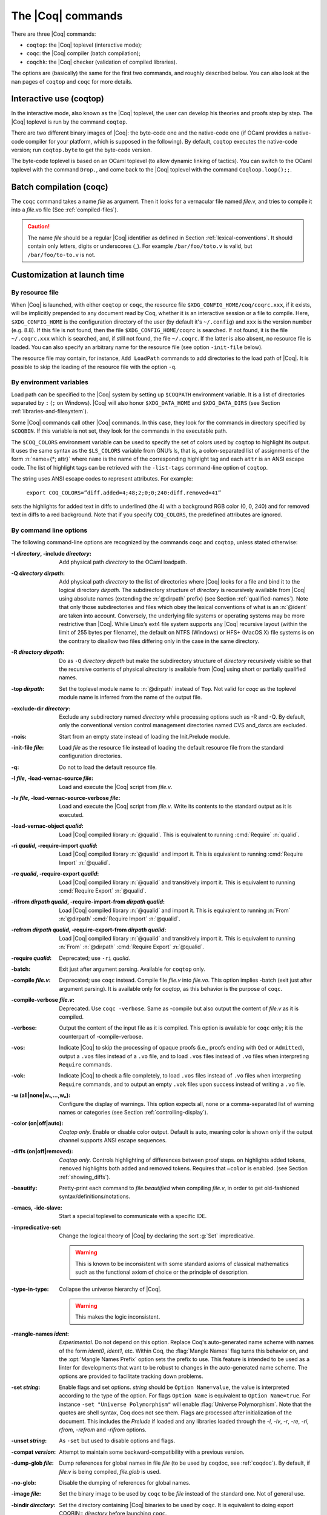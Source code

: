 .. _thecoqcommands:

The |Coq| commands
====================

There are three |Coq| commands:

+ ``coqtop``: the |Coq| toplevel (interactive mode);
+ ``coqc``: the |Coq| compiler (batch compilation);
+ ``coqchk``: the |Coq| checker (validation of compiled libraries).


The options are (basically) the same for the first two commands, and
roughly described below. You can also look at the ``man`` pages of
``coqtop`` and ``coqc`` for more details.

.. _interactive-use:

Interactive use (coqtop)
------------------------

In the interactive mode, also known as the |Coq| toplevel, the user can
develop his theories and proofs step by step. The |Coq| toplevel is run
by the command ``coqtop``.

There are two different binary images of |Coq|: the byte-code one and the
native-code one (if OCaml provides a native-code compiler for
your platform, which is supposed in the following). By default,
``coqtop`` executes the native-code version; run ``coqtop.byte`` to get
the byte-code version.

The byte-code toplevel is based on an OCaml toplevel (to
allow dynamic linking of tactics). You can switch to the OCaml toplevel
with the command ``Drop.``, and come back to the |Coq|
toplevel with the command ``Coqloop.loop();;``.

.. flag:: Coqtop Exit On Error

   This flag, off by default, causes coqtop to exit with status code
   ``1`` if a command produces an error instead of recovering from it.

Batch compilation (coqc)
------------------------

The ``coqc`` command takes a name *file* as argument. Then it looks for a
vernacular file named *file*.v, and tries to compile it into a
*file*.vo file (See :ref:`compiled-files`).

.. caution::

   The name *file* should be a regular |Coq| identifier as defined in Section :ref:`lexical-conventions`.
   It should contain only letters, digits or underscores (_). For example ``/bar/foo/toto.v`` is valid,
   but ``/bar/foo/to-to.v`` is not.


Customization at launch time
---------------------------------

By resource file
~~~~~~~~~~~~~~~~~~~~~~~

When |Coq| is launched, with either ``coqtop`` or ``coqc``, the
resource file ``$XDG_CONFIG_HOME/coq/coqrc.xxx``, if it exists, will
be implicitly prepended to any document read by Coq, whether it is an
interactive session or a file to compile. Here, ``$XDG_CONFIG_HOME``
is the configuration directory of the user (by default it's ``~/.config``)
and ``xxx`` is the version number (e.g. 8.8). If
this file is not found, then the file ``$XDG_CONFIG_HOME/coqrc`` is
searched. If not found, it is the file ``~/.coqrc.xxx`` which is searched,
and, if still not found, the file ``~/.coqrc``. If the latter is also
absent, no resource file is loaded.
You can also specify an arbitrary name for the resource file
(see option ``-init-file`` below).

The resource file may contain, for instance, ``Add LoadPath`` commands to add
directories to the load path of |Coq|. It is possible to skip the
loading of the resource file with the option ``-q``.

.. _customization-by-environment-variables:

By environment variables
~~~~~~~~~~~~~~~~~~~~~~~~~

Load path can be specified to the |Coq| system by setting up ``$COQPATH``
environment variable. It is a list of directories separated by
``:`` (``;`` on Windows). |Coq| will also honor ``$XDG_DATA_HOME`` and
``$XDG_DATA_DIRS`` (see Section :ref:`libraries-and-filesystem`).

Some |Coq| commands call other |Coq| commands. In this case, they look for
the commands in directory specified by ``$COQBIN``. If this variable is
not set, they look for the commands in the executable path.

.. _COQ_COLORS:

The ``$COQ_COLORS`` environment variable can be used to specify the set
of colors used by ``coqtop`` to highlight its output. It uses the same
syntax as the ``$LS_COLORS`` variable from GNU’s ls, that is, a colon-separated
list of assignments of the form :n:`name={*; attr}` where
``name`` is the name of the corresponding highlight tag and each ``attr`` is an
ANSI escape code. The list of highlight tags can be retrieved with the
``-list-tags`` command-line option of ``coqtop``.

The string uses ANSI escape codes to represent attributes.  For example:

        ``export COQ_COLORS=”diff.added=4;48;2;0;0;240:diff.removed=41”``

sets the highlights for added text in diffs to underlined (the 4) with a background RGB
color (0, 0, 240) and for removed text in diffs to a red background.
Note that if you specify ``COQ_COLORS``, the predefined attributes are ignored.


.. _command-line-options:

By command line options
~~~~~~~~~~~~~~~~~~~~~~~~~~~~~~

The following command-line options are recognized by the commands ``coqc``
and ``coqtop``, unless stated otherwise:

:-I *directory*, -include *directory*: Add physical path *directory*
  to the OCaml loadpath.

  .. seealso::

     :ref:`names-of-libraries` and the
     command Declare ML Module Section :ref:`compiled-files`.
:-Q *directory* *dirpath*: Add physical path *directory* to the list of
  directories where |Coq| looks for a file and bind it to the logical
  directory *dirpath*. The subdirectory structure of *directory* is
  recursively available from |Coq| using absolute names (extending the
  :n:`@dirpath` prefix) (see Section :ref:`qualified-names`). Note that only those
  subdirectories and files which obey the lexical conventions of what is
  an :n:`@ident` are taken into account. Conversely, the
  underlying file systems or operating systems may be more restrictive
  than |Coq|. While Linux’s ext4 file system supports any |Coq| recursive
  layout (within the limit of 255 bytes per filename), the default on
  NTFS (Windows) or HFS+ (MacOS X) file systems is on the contrary to
  disallow two files differing only in the case in the same directory.

  .. seealso:: Section :ref:`names-of-libraries`.
:-R *directory* *dirpath*: Do as ``-Q`` *directory* *dirpath* but make the
  subdirectory structure of *directory* recursively visible so that the
  recursive contents of physical *directory* is available from |Coq| using
  short or partially qualified names.

  .. seealso:: Section :ref:`names-of-libraries`.
:-top *dirpath*: Set the toplevel module name to :n:`@dirpath` instead of ``Top``.
  Not valid for `coqc` as the toplevel module name is inferred from the
  name of the output file.
:-exclude-dir *directory*: Exclude any subdirectory named *directory*
  while processing options such as -R and -Q. By default, only the
  conventional version control management directories named CVS
  and_darcs are excluded.
:-nois: Start from an empty state instead of loading the Init.Prelude
  module.
:-init-file *file*: Load *file* as the resource file instead of
  loading the default resource file from the standard configuration
  directories.
:-q: Do not to load the default resource file.
:-l *file*, -load-vernac-source *file*: Load and execute the |Coq|
  script from *file.v*.
:-lv *file*, -load-vernac-source-verbose *file*: Load and execute the
  |Coq| script from *file.v*. Write its contents to the standard output as
  it is executed.
:-load-vernac-object *qualid*: Load |Coq| compiled library :n:`@qualid`. This
  is equivalent to running :cmd:`Require` :n:`qualid`.
:-ri *qualid*, -require-import *qualid*: Load |Coq| compiled library :n:`@qualid` and import it.
  This is equivalent to running :cmd:`Require Import` :n:`@qualid`.
:-re *qualid*, -require-export *qualid*: Load |Coq| compiled library :n:`@qualid` and transitively import it.
  This is equivalent to running :cmd:`Require Export` :n:`@qualid`.
:-rifrom *dirpath* *qualid*, -require-import-from *dirpath* *qualid*: Load |Coq| compiled library :n:`@qualid` and import it.
  This is equivalent to running :n:`From` :n:`@dirpath` :cmd:`Require Import` :n:`@qualid`.
:-refrom *dirpath* *qualid*, -require-export-from *dirpath* *qualid*: Load |Coq| compiled library :n:`@qualid` and transitively import it.
  This is equivalent to running :n:`From` :n:`@dirpath` :cmd:`Require Export` :n:`@qualid`.
:-require *qualid*: Deprecated; use ``-ri`` *qualid*.
:-batch: Exit just after argument parsing. Available for ``coqtop`` only.
:-compile *file.v*: Deprecated; use ``coqc`` instead. Compile file *file.v* into *file.vo*. This option
  implies -batch (exit just after argument parsing). It is available only
  for `coqtop`, as this behavior is the purpose of ``coqc``.
:-compile-verbose *file.v*: Deprecated. Use ``coqc -verbose``. Same as -compile but also output the
  content of *file.v* as it is compiled.
:-verbose: Output the content of the input file as it is compiled.
  This option is available for ``coqc`` only; it is the counterpart of
  -compile-verbose.
:-vos: Indicate |Coq| to skip the processing of opaque proofs
  (i.e., proofs ending with ``Qed`` or ``Admitted``), output a ``.vos`` files
  instead of a ``.vo`` file, and to load ``.vos`` files instead of ``.vo`` files
  when interpreting ``Require`` commands.
:-vok: Indicate |Coq| to check a file completely, to load ``.vos`` files instead
  of ``.vo`` files when interpreting ``Require`` commands, and to output an empty
  ``.vok`` files upon success instead of writing a ``.vo`` file.
:-w (all|none|w₁,…,wₙ): Configure the display of warnings. This
  option expects all, none or a comma-separated list of warning names or
  categories (see Section :ref:`controlling-display`).
:-color (on|off|auto): *Coqtop only*.  Enable or disable color output.
  Default is auto, meaning color is shown only if
  the output channel supports ANSI escape sequences.
:-diffs (on|off|removed): *Coqtop only*.  Controls highlighting of differences
  between proof steps.  ``on`` highlights added tokens, ``removed`` highlights both added and
  removed tokens.  Requires that ``–color`` is enabled.  (see Section
  :ref:`showing_diffs`).
:-beautify: Pretty-print each command to *file.beautified* when
  compiling *file.v*, in order to get old-fashioned
  syntax/definitions/notations.
:-emacs, -ide-slave: Start a special toplevel to communicate with a
  specific IDE.
:-impredicative-set: Change the logical theory of |Coq| by declaring the
   sort :g:`Set` impredicative.

   .. warning::

      This is known to be inconsistent with some
      standard axioms of classical mathematics such as the functional
      axiom of choice or the principle of description.
:-type-in-type: Collapse the universe hierarchy of |Coq|.

  .. warning:: This makes the logic inconsistent.
:-mangle-names *ident*: *Experimental.* Do not depend on this option. Replace
  Coq's auto-generated name scheme with names of the form *ident0*, *ident1*,
  etc. Within Coq, the :flag:`Mangle Names` flag turns this behavior on,
  and the :opt:`Mangle Names Prefix` option sets the prefix to use. This feature
  is intended to be used as a linter for developments that want to be robust to
  changes in the auto-generated name scheme. The options are provided to
  facilitate tracking down problems.
:-set *string*: Enable flags and set options. *string* should be
   ``Option Name=value``, the value is interpreted according to the
   type of the option. For flags ``Option Name`` is equivalent to
   ``Option Name=true``. For instance ``-set "Universe Polymorphism"``
   will enable :flag:`Universe Polymorphism`. Note that the quotes are
   shell syntax, Coq does not see them. Flags are processed after initialization
   of the document. This includes the `Prelude` if loaded and any libraries loaded
   through the `-l`, `-lv`, `-r`, `-re`, `-ri`, `rfrom`, `-refrom` and `-rifrom`
   options.
:-unset *string*: As ``-set`` but used to disable options and flags.
:-compat *version*: Attempt to maintain some backward-compatibility
  with a previous version.
:-dump-glob *file*: Dump references for global names in file *file*
  (to be used by coqdoc, see :ref:`coqdoc`). By default, if *file.v* is being
  compiled, *file.glob* is used.
:-no-glob: Disable the dumping of references for global names.
:-image *file*: Set the binary image to be used by ``coqc`` to be *file*
  instead of the standard one. Not of general use.
:-bindir *directory*: Set the directory containing |Coq| binaries to be
  used by ``coqc``. It is equivalent to doing export COQBIN= *directory*
  before launching ``coqc``.
:-where: Print the location of |Coq|’s standard library and exit.
:-config: Print the locations of |Coq|’s binaries, dependencies, and
  libraries, then exit.
:-filteropts: Print the list of command line arguments that `coqtop` has
  recognized as options and exit.
:-v: Print |Coq|’s version and exit.
:-list-tags: Print the highlight tags known by |Coq| as well as their
  currently associated color and exit.
:-h, --help: Print a short usage and exit.


.. _compiled-interfaces:

Compiled interfaces (produced using ``-vos``)
----------------------------------------------

Compiled interfaces help saving time while developing Coq formalizations,
by compiling the formal statements exported by a library independently of
the proofs that it contains.

   .. warning::

      Compiled interfaces should only be used for development purposes.
      At the end of the day, one still needs to proof check all files
      by producing standard ``.vo`` files. (Technically, when using ``-vos``,
      fewer universe constraints are collected.)
      Moreover, this feature is still experimental, it may be subject to
      change without prior notice.

**Principle.**

The compilation using ``coqc -vos foo.v`` produces a file called ``foo.vos``,
which is similar to ``foo.vo`` except that all opaque proofs are skipped in
the compilation process.

The compilation using ``coqc -vok foo.v`` checks that the file ``foo.v``
correctly compiles, including all its opaque proofs. If the compilation
succeeds, then the output is a file called ``foo.vok``, with empty contents.
This file is only a placeholder indicating that ``foo.v`` has been successfully
compiled. (This placeholder is useful for build systems such as ``make``.)

When compiling a file ``bar.v`` that depends on ``foo.v`` (for example via
a ``Require Foo.`` command), if the compilation command is ``coqc -vos bar.v``
or ``coqc -vok bar.v``, then the file ``foo.vos`` gets loaded (instead of
``foo.vo``). A special case is if file ``foo.vos`` exists and has empty
contents, and ``foo.vo`` exists, then ``foo.vo`` is loaded.

Appart from the aforementioned case where ``foo.vo`` can be loaded in place
of ``foo.vos``, in general the ``.vos`` and ``.vok`` files live totally
independently from the ``.vo`` files.

**Dependencies generated by ``coq_makefile``.**

The files ``foo.vos`` and ``foo.vok`` both depend on ``foo.v``.

Furthermore, if a file ``foo.v`` requires ``bar.v``, then ``foo.vos``
and ``foo.vok`` also depend on ``bar.vos``.

Note, however, that ``foo.vok`` does not depend on ``bar.vok``.
Hence, as detailed further, parallel compilation of proofs is possible.

In addition, ``coq_makefile`` generates for a file ``foo.v`` a target
``foo.required_vos`` which depends on the list of ``.vos`` files that
``foo.vos`` depends upon (excluding ``foo.vos`` itself). As explained
next, the purpose of this target is to be able to request the minimal
working state for editing interactively the file ``foo.v``.

.. warning::

   When writing a custom build system, be aware that ``coqdep`` only
   produces dependencies related to ``.vos`` and ``.vok`` if the
   ``-vos`` command line flag is passed. This is to maintain
   compatibility with dune (see `ocaml/dune#2642 on github
   <https://github.com/ocaml/dune/issues/2842>`_).

**Typical compilation of a set of file using a build system.**

Assume a file ``foo.v`` that depends on two files ``f1.v`` and ``f2.v``. The
command ``make foo.required_vos`` will compile ``f1.v`` and ``f2.v`` using
the option ``-vos`` to skip the proofs, producing ``f1.vos`` and ``f2.vos``.
At this point, one is ready to work interactively on the file ``foo.v``, even
though it was never needed to compile the proofs involved in the files ``f1.v``
and ``f2.v``.

Assume a set of files ``f1.v ... fn.v`` with linear dependencies. The command
``make vos`` enables compiling the statements (i.e. excluding the proofs) in all
the files. Next, ``make -j vok`` enables compiling all the proofs in parallel.
Thus, calling ``make -j vok`` directly enables taking advantage of a maximal
amount of parallelism during the compilation of the set of files.

Note that this comes at the cost of parsing and typechecking all definitions
twice, once for the ``.vos`` file and once for the ``.vok`` file. However, if
files contain nontrivial proofs, or if the files have many linear chains of
dependencies, or if one has many cores available, compilation should be faster
overall.

**Need for ``Proof using``**

When a theorem is part of a section, typechecking the statement of this theorem
might be insufficient for deducing the type of this statement as of at the end
of the section. Indeed, the proof of the theorem could make use of section
variables or section hypotheses that are not mentioned in the statement of the
theorem.

For this reason, proofs inside section should begin with :cmd:`Proof using`
instead of :cmd:`Proof`, where after the ``using`` clause one should provide
the list of the names of the section variables that are required for the proof
but are not involved in the typechecking of the statement. Note that it is safe
to write ``Proof using.`` instead of ``Proof.`` also for proofs that are not
within a section.

.. warn:: You should use the “Proof using [...].” syntax instead of “Proof.” to enable skipping this proof which is located inside a section. Give as argument to “Proof using” the list of section variables that are not needed to typecheck the statement but that are required by the proof.

     If |Coq| is invoked using the ``-vos`` option, whenever it finds the
     command ``Proof.`` inside a section, it will compile the proof, that is,
     refuse to skip it, and it will raise a warning. To disable the warning, one
     may pass the flag ``-w -proof-without-using-in-section``.

**Interaction with standard compilation**

When compiling a file ``foo.v`` using ``coqc`` in the standard way (i.e., without
``-vos`` nor ``-vok``), an empty file ``foo.vos`` and an empty file ``foo.vok``
are created in addition to the regular output file ``foo.vo``.
If ``coqc`` is subsequently invoked on some other file ``bar.v`` using option
``-vos`` or ``-vok``, and that ``bar.v`` requires ``foo.v``, if |Coq| finds an
empty file ``foo.vos``, then it will load ``foo.vo`` instead of ``foo.vos``.

The purpose of this feature is to allow users to benefit from the ``-vos``
option even if they depend on libraries that were compiled in the traditional
manner (i.e., never compiled using the ``-vos`` option).


Compiled libraries checker (coqchk)
----------------------------------------

The ``coqchk`` command takes a list of library paths as argument, described either
by their logical name or by their physical filename, which must end in ``.vo``. The
corresponding compiled libraries (``.vo`` files) are searched in the path,
recursively processing the libraries they depend on. The content of all these
libraries is then type checked. The effect of ``coqchk`` is only to return with
normal exit code in case of success, and with positive exit code if an error has
been found. Error messages are not deemed to help the user understand what is
wrong. In the current version, it does not modify the compiled libraries to mark
them as successfully checked.

Note that non-logical information is not checked. By logical
information, we mean the type and optional body associated to names.
It excludes for instance anything related to the concrete syntax of
objects (customized syntax rules, association between short and long
names), implicit arguments, etc.

This tool can be used for several purposes. One is to check that a
compiled library provided by a third-party has not been forged and
that loading it cannot introduce inconsistencies [#]_. Another point is
to get an even higher level of security. Since ``coqtop`` can be extended
with custom tactics, possibly ill-typed code, it cannot be guaranteed
that the produced compiled libraries are correct. ``coqchk`` is a
standalone verifier, and thus it cannot be tainted by such malicious
code.

Command-line options ``-Q``, ``-R``, ``-where`` and ``-impredicative-set`` are supported
by ``coqchk`` and have the same meaning as for ``coqtop``. As there is no notion of
relative paths in object files ``-Q`` and ``-R`` have exactly the same meaning.

:-norec *module*: Check *module* but do not check its dependencies.
:-admit *module*: Do not check *module* and any of its dependencies,
  unless explicitly required.
:-o: At exit, print a summary about the context. List the names of all
  assumptions and variables (constants without body).
:-silent: Do not write progress information to the standard output.

Environment variable ``$COQLIB`` can be set to override the location of
the standard library.

The algorithm for deciding which modules are checked or admitted is
the following: assuming that ``coqchk`` is called with argument ``M``, option
``-norec N``, and ``-admit A``. Let us write :math:`\overline{S}` for the
set of reflexive transitive dependencies of set :math:`S`. Then:

+ Modules :math:`C = \overline{M} \backslash \overline{A} \cup M \cup N` are loaded and type checked before being added
  to the context.
+ And :math:`M \cup N \backslash C` is the set of modules that are loaded and added to the
  context without type checking. Basic integrity checks (checksums) are
  nonetheless performed.

As a rule of thumb, -admit can be used to tell Coq that some libraries
have already been checked. So ``coqchk A B`` can be split in ``coqchk A`` &&
``coqchk B -admit A`` without type checking any definition twice. Of
course, the latter is slightly slower since it makes more disk access.
It is also less secure since an attacker might have replaced the
compiled library ``A`` after it has been read by the first command, but
before it has been read by the second command.

.. [#] Ill-formed non-logical information might for instance bind
  Coq.Init.Logic.True to short name False, so apparently False is
  inhabited, but using fully qualified names, Coq.Init.Logic.False will
  always refer to the absurd proposition, what we guarantee is that
  there is no proof of this latter constant.
